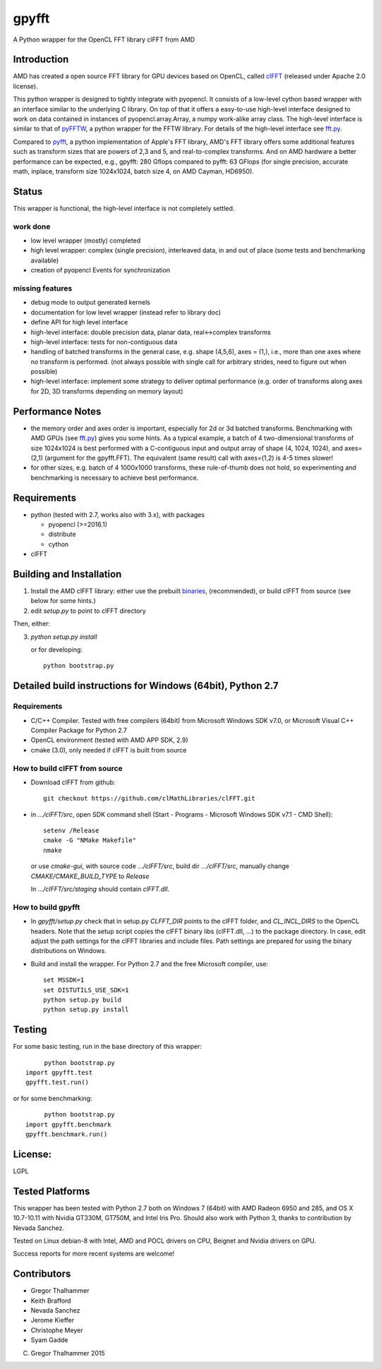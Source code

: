 gpyfft
======

A Python wrapper for the OpenCL FFT library clFFT from AMD

Introduction
------------

AMD has created a open source FFT library for GPU devices based on OpenCL,  called `clFFT
<https://github.com/clMathLibraries/clFFT>`_
(released under Apache 2.0 license).

This python wrapper is designed to tightly integrate with pyopencl. It
consists of a low-level cython based wrapper with an interface similar
to the underlying C library. On top of that it offers a easy-to-use high-level
interface designed to work on data contained in instances of
pyopencl.array.Array, a numpy work-alike array class. The high-level
interface is similar to that of `pyFFTW
<https://github.com/hgomersall/pyFFTW>`_, a python wrapper for the FFTW
library. For details of the high-level interface see `fft.py <gpyfft/fft.py>`_.

Compared to `pyfft <http://github.com/Manticore/pyfft>`_, a python
implementation of Apple's FFT library, AMD's FFT library offers some
additional features such as transform sizes that are powers of 2,3 and
5, and real-to-complex transforms. And on AMD hardware a better
performance can be expected, e.g., gpyfft: 280 Gflops compared to
pyfft: 63 GFlops (for single precision, accurate math,
inplace, transform size 1024x1024, batch size 4, on AMD Cayman, HD6950).


Status
------

This wrapper is functional, the high-level interface is not completely settled.

work done
~~~~~~~~~

-  low level wrapper (mostly) completed
-  high level wrapper: complex (single precision), interleaved data, in
   and out of place (some tests and benchmarking available)
-  creation of pyopencl Events for synchronization

missing features
~~~~~~~~~~~~~~~~

-  debug mode to output generated kernels
-  documentation for low level wrapper (instead refer to library doc)
-  define API for high level interface
-  high-level interface: double precision data, planar data,
   real<->complex transforms
-  high-level interface: tests for non-contiguous data
-  handling of batched transforms in the general case, e.g. shape
   (4,5,6), axes = (1,), i.e., more than one axes where no transform is
   performed. (not always possible with single call for arbitrary
   strides, need to figure out when possible)
-  high-level interface: implement some strategy to deliver optimal performance 
   (e.g. order of transforms along axes for 2D, 3D transforms depending on memory layout)
   
Performance Notes
-----------------

* the memory order and axes order is important, especially for 2d or 3d batched transforms. Benchmarking with AMD GPUs (see `fft.py <gpyfft/fft.py>`_) gives you some hints. As a typical example, a batch of 4 two-dimensional transforms of size 1024x1024 is best performed with a C-contiguous input and output array of shape (4, 1024, 1024), and axes=(2,1) (argument for the gpyfft.FFT). The equivalent (same result) call with axes=(1,2) is 4-5 times slower!

* for other sizes, e.g. batch of 4 1000x1000 transforms, these rule-of-thumb does not hold, so experimenting and benchmarking is necessary to achieve best performance.

Requirements
------------

- python (tested with 2.7, works also with 3.x), with packages

  * pyopencl (>=2016.1)
  * distribute
  * cython

- clFFT

Building and Installation
-------------------------

1. Install the AMD clFFT library: either use the prebuilt `binaries <https://github.com/clMathLibraries/clFFT/releases>`_, (recommended), or build clFFT from source (see below for some hints.)

2. edit `setup.py` to point to clFFT directory

Then, either:

3. `python setup.py install`

   or for developing::
   
        python bootstrap.py


Detailed build instructions for Windows (64bit), Python 2.7
-----------------------------------------------------------

Requirements
~~~~~~~~~~~~

* C/C++ Compiler. Tested with free compilers (64bit) from Microsoft Windows SDK v7.0, or Microsoft Visual C++ Compiler Package for Python 2.7
* OpenCL environment (tested with AMD APP SDK, 2.9)
* cmake (3.0), only needed if clFFT is built from source

How to build clFFT from source
~~~~~~~~~~~~~~~~~~~~~~~~~~~~~~

* Download clFFT from github::

	git checkout https://github.com/clMathLibraries/clFFT.git

* in `.../clFFT/src`, open SDK command shell (Start - Programs - Microsoft Windows SDK v7.1 - CMD Shell)::

	setenv /Release
	cmake -G "NMake Makefile"
	nmake
	
  or use `cmake-gui`, with source code `.../clFFT/src`, build dir `.../clFFT/src`,
  manually change `CMAKE/CMAKE_BUILD_TYPE` to `Release`
	
  In `.../clFFT/src/staging` should contain `clFFT.dll`.

How to build gpyfft
~~~~~~~~~~~~~~~~~~~

* In `gpyfft/setup.py` check that in setup.py `CLFFT_DIR` points to the clFFT folder, and
  `CL_INCL_DIRS` to the OpenCL headers. Note that the setup script copies the clFFT
  binary libs (clFFT.dll, ...) to the package directory. In case, edit adjust the path settings for the clFFT
  libraries and include files. Path settings are prepared for using the binary distributions on Windows.

* Build and install the wrapper. For Python 2.7 and the free Microsoft compiler, use::
	
	set MSSDK=1
	set DISTUTILS_USE_SDK=1
	python setup.py build
	python setup.py install


Testing
-------

For some basic testing, run in the base directory of this wrapper::

	python bootstrap.py 
   import gpyfft.test
   gpyfft.test.run()

or for some benchmarking::

	python bootstrap.py
   import gpyfft.benchmark 
   gpyfft.benchmark.run()


License:
--------

LGPL

Tested Platforms
----------------

This wrapper has been tested with Python 2.7 both on Windows 7 (64bit) with AMD Radeon
6950 and 285, and OS X 10.7-10.11 with Nvidia GT330M, GT750M, and Intel Iris Pro. 
Should also work with Python 3, thanks to contribution by Nevada Sanchez.

Tested on Linux debian-8 with Intel, AMD and POCL drivers on CPU, Beignet and Nvidia drivers on GPU.

Success reports for more recent systems are welcome!

Contributors
------------

* Gregor Thalhammer
* Keith Brafford
* Nevada Sanchez
* Jerome Kieffer
* Christophe Meyer
* Syam Gadde

(C) Gregor Thalhammer 2015
